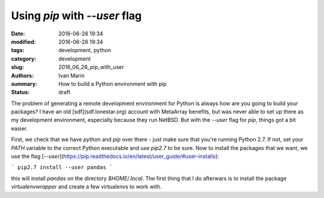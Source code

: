 Using `pip` with `--user` flag
##############################

:date: 2016-06-28 19:34
:modified: 2016-06-28 19:34
:tags: development, python
:category: development
:slug: 2016_06_28_pip_with_user
:authors: Ivan Marin
:summary: How to build a Python environment with pip
:status: draft


The problem of generating a remote development environment for Python is always how are you going to build your packages? I have an old [sdf](sdf.lonestar.org) account with MetaArray benefits, but was never able to set up there as my development environment, especially because they run NetBSD. But with the `--user` flag for `pip`, things got a bit easier.

First, we check that we have `python` and `pip` over there - just make sure that you're running Python 2.7. If not, set your `PATH` variable to the correct Python executable and use `pip2.7` to be sure. Now to install the packages that we want, we use the flag [`--user`](https://pip.readthedocs.io/en/latest/user_guide/#user-installs):

```
pip2.7 install --user pandas
```

this will install `pandas` on the directory `$HOME/.local`. The first thing that I do afterwars is to install the package `virtualenvwrapper` and create a few virtualenvs to work with.
